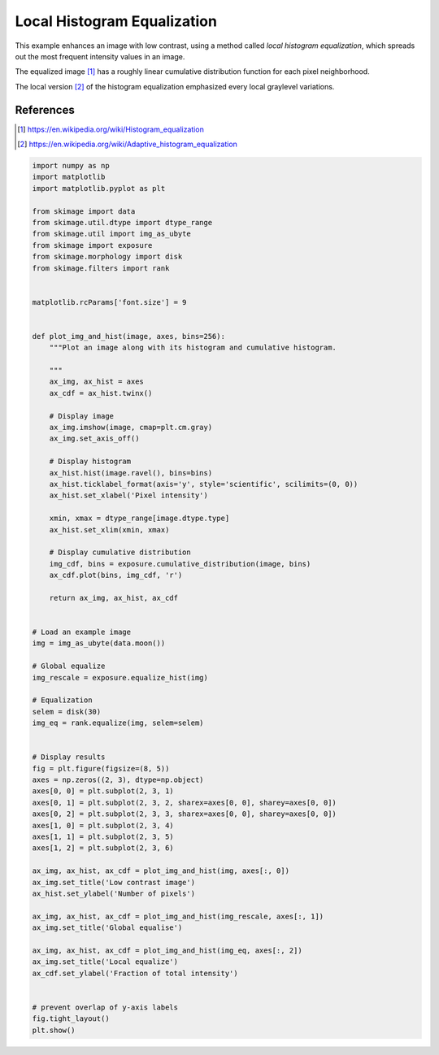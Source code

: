 .. only:: html

    .. note::
        :class: sphx-glr-download-link-note

        Click :ref:`here <sphx_glr_download_auto_examples_color_exposure_plot_local_equalize.py>`     to download the full example code or to run this example in your browser via Binder
    .. rst-class:: sphx-glr-example-title

    .. _sphx_glr_auto_examples_color_exposure_plot_local_equalize.py:


============================
Local Histogram Equalization
============================

This example enhances an image with low contrast, using a method called *local
histogram equalization*, which spreads out the most frequent intensity values
in an image.

The equalized image [1]_ has a roughly linear cumulative distribution function
for each pixel neighborhood.

The local version [2]_ of the histogram equalization emphasized every local
graylevel variations.

References
----------
.. [1] https://en.wikipedia.org/wiki/Histogram_equalization
.. [2] https://en.wikipedia.org/wiki/Adaptive_histogram_equalization



.. image:: /auto_examples/color_exposure/images/sphx_glr_plot_local_equalize_001.png
    :alt: Low contrast image, Global equalise, Local equalize
    :class: sphx-glr-single-img






.. code-block:: default

    import numpy as np
    import matplotlib
    import matplotlib.pyplot as plt

    from skimage import data
    from skimage.util.dtype import dtype_range
    from skimage.util import img_as_ubyte
    from skimage import exposure
    from skimage.morphology import disk
    from skimage.filters import rank


    matplotlib.rcParams['font.size'] = 9


    def plot_img_and_hist(image, axes, bins=256):
        """Plot an image along with its histogram and cumulative histogram.

        """
        ax_img, ax_hist = axes
        ax_cdf = ax_hist.twinx()

        # Display image
        ax_img.imshow(image, cmap=plt.cm.gray)
        ax_img.set_axis_off()

        # Display histogram
        ax_hist.hist(image.ravel(), bins=bins)
        ax_hist.ticklabel_format(axis='y', style='scientific', scilimits=(0, 0))
        ax_hist.set_xlabel('Pixel intensity')

        xmin, xmax = dtype_range[image.dtype.type]
        ax_hist.set_xlim(xmin, xmax)

        # Display cumulative distribution
        img_cdf, bins = exposure.cumulative_distribution(image, bins)
        ax_cdf.plot(bins, img_cdf, 'r')

        return ax_img, ax_hist, ax_cdf


    # Load an example image
    img = img_as_ubyte(data.moon())

    # Global equalize
    img_rescale = exposure.equalize_hist(img)

    # Equalization
    selem = disk(30)
    img_eq = rank.equalize(img, selem=selem)


    # Display results
    fig = plt.figure(figsize=(8, 5))
    axes = np.zeros((2, 3), dtype=np.object)
    axes[0, 0] = plt.subplot(2, 3, 1)
    axes[0, 1] = plt.subplot(2, 3, 2, sharex=axes[0, 0], sharey=axes[0, 0])
    axes[0, 2] = plt.subplot(2, 3, 3, sharex=axes[0, 0], sharey=axes[0, 0])
    axes[1, 0] = plt.subplot(2, 3, 4)
    axes[1, 1] = plt.subplot(2, 3, 5)
    axes[1, 2] = plt.subplot(2, 3, 6)

    ax_img, ax_hist, ax_cdf = plot_img_and_hist(img, axes[:, 0])
    ax_img.set_title('Low contrast image')
    ax_hist.set_ylabel('Number of pixels')

    ax_img, ax_hist, ax_cdf = plot_img_and_hist(img_rescale, axes[:, 1])
    ax_img.set_title('Global equalise')

    ax_img, ax_hist, ax_cdf = plot_img_and_hist(img_eq, axes[:, 2])
    ax_img.set_title('Local equalize')
    ax_cdf.set_ylabel('Fraction of total intensity')


    # prevent overlap of y-axis labels
    fig.tight_layout()
    plt.show()


.. rst-class:: sphx-glr-timing

   **Total running time of the script:** ( 0 minutes  1.081 seconds)


.. _sphx_glr_download_auto_examples_color_exposure_plot_local_equalize.py:


.. only :: html

 .. container:: sphx-glr-footer
    :class: sphx-glr-footer-example


  .. container:: binder-badge

    .. image:: https://mybinder.org/badge_logo.svg
      :target: https://mybinder.org/v2/gh/scikit-image/scikit-image/master?filepath=notebooks/auto_examples/color_exposure/plot_local_equalize.ipynb
      :width: 150 px


  .. container:: sphx-glr-download sphx-glr-download-python

     :download:`Download Python source code: plot_local_equalize.py <plot_local_equalize.py>`



  .. container:: sphx-glr-download sphx-glr-download-jupyter

     :download:`Download Jupyter notebook: plot_local_equalize.ipynb <plot_local_equalize.ipynb>`


.. only:: html

 .. rst-class:: sphx-glr-signature

    `Gallery generated by Sphinx-Gallery <https://sphinx-gallery.github.io>`_
